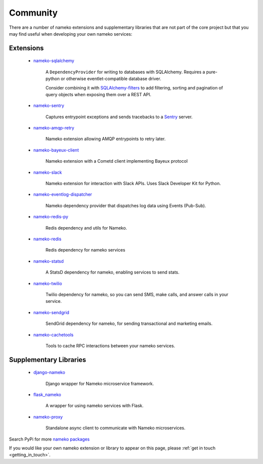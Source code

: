 .. _community_extensions:

Community
=========

There are a number of nameko extensions and supplementary libraries that are not part of the core project but that you may find useful when developing your own nameko services:

Extensions
----------

    * `nameko-sqlalchemy <https://github.com/onefinestay/nameko-sqlalchemy>`_

        A ``DependencyProvider`` for writing to databases with SQLAlchemy. Requires a pure-python or otherwise eventlet-compatible database driver.

        Consider combining it with `SQLAlchemy-filters <https://github.com/Overseas-Student-Living/sqlalchemy-filters>`_ to add filtering, sorting and pagination of query objects when exposing them over a REST API.

    * `nameko-sentry <https://github.com/mattbennett/nameko-sentry>`_

        Captures entrypoint exceptions and sends tracebacks to a `Sentry <https://getsentry.com/>`_ server.

    * `nameko-amqp-retry <https://github.com/nameko/nameko-amqp-retry>`_

        Nameko extension allowing AMQP entrypoints to retry later.

    * `nameko-bayeux-client <https://github.com/Overseas-Student-Living/nameko-bayeux-client>`_

        Nameko extension with a Cometd client implementing Bayeux protocol

    * `nameko-slack <https://github.com/iky/nameko-slack>`_

        Nameko extension for interaction with Slack APIs. Uses Slack Developer Kit for Python.

    * `nameko-eventlog-dispatcher <https://github.com/sohonetlabs/nameko-eventlog-dispatcher>`_

        Nameko dependency provider that dispatches log data using Events (Pub-Sub).

    * `nameko-redis-py <https://github.com/fraglab/nameko-redis-py>`_

        Redis dependency and utils for Nameko.

    * `nameko-redis <https://github.com/etataurov/nameko-redis/>`_

        Redis dependency for nameko services

    * `nameko-statsd <https://github.com/sohonetlabs/nameko-statsd>`_

        A StatsD dependency for nameko, enabling services to send stats.

    * `nameko-twilio <https://github.com/invictuscapital/nameko-twilio>`_

        Twilio dependency for nameko, so you can send SMS, make calls, and answer calls in your service.

    * `nameko-sendgrid <https://github.com/invictuscapital/nameko-sendgrid>`_

        SendGrid dependency for nameko, for sending transactional and marketing emails.

    * `nameko-cachetools <https://github.com/santiycr/nameko-cachetools>`_

        Tools to cache RPC interactions between your nameko services.

Supplementary Libraries
-----------------------

    * `django-nameko <https://github.com/and3rson/django-nameko>`_

        Django wrapper for Nameko microservice framework.

    * `flask_nameko <https://github.com/clef/flask-nameko>`_

        A wrapper for using nameko services with Flask.

    * `nameko-proxy <https://github.com/fraglab/nameko-proxy>`_

        Standalone async client to communicate with Nameko microservices.

Search PyPi for more `nameko packages <https://pypi.python.org/pypi?%3Aaction=search&term=nameko&submit=search>`_

If you would like your own nameko extension or library to appear on this page, please :ref:`get in touch <getting_in_touch>`.
